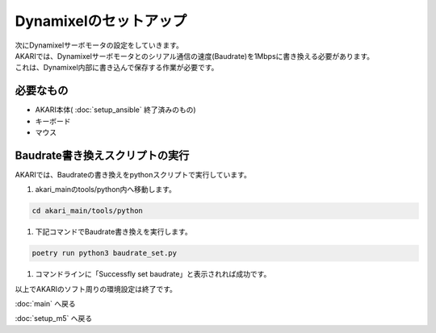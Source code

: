 ***********************************************************
Dynamixelのセットアップ
***********************************************************

| 次にDynamixelサーボモータの設定をしていきます。
| AKARIでは、Dynamixelサーボモータとのシリアル通信の速度(Baudrate)を1Mbpsに書き換える必要があります。
| これは、Dynamixel内部に書き込んで保存する作業が必要です。

===========================================================
必要なもの
===========================================================

* AKARI本体( :doc:`setup_ansible` 終了済みのもの)
* キーボード
* マウス

===========================================================
Baudrate書き換えスクリプトの実行
===========================================================

AKARIでは、Baudrateの書き換えをpythonスクリプトで実行しています。

1. akari_mainのtools/python内へ移動します。

.. code-block:: bash

    cd akari_main/tools/python

1. 下記コマンドでBaudrate書き換えを実行します。

.. code-block:: bash

    poetry run python3 baudrate_set.py

1. コマンドラインに「Successfly set baudrate」と表示されれば成功です。

.. image:: ../../images/set_baudrate.png
    :width: 600px

| 以上でAKARIのソフト周りの環境設定は終了です。

:doc:`main` へ戻る

:doc:`setup_m5` へ戻る
